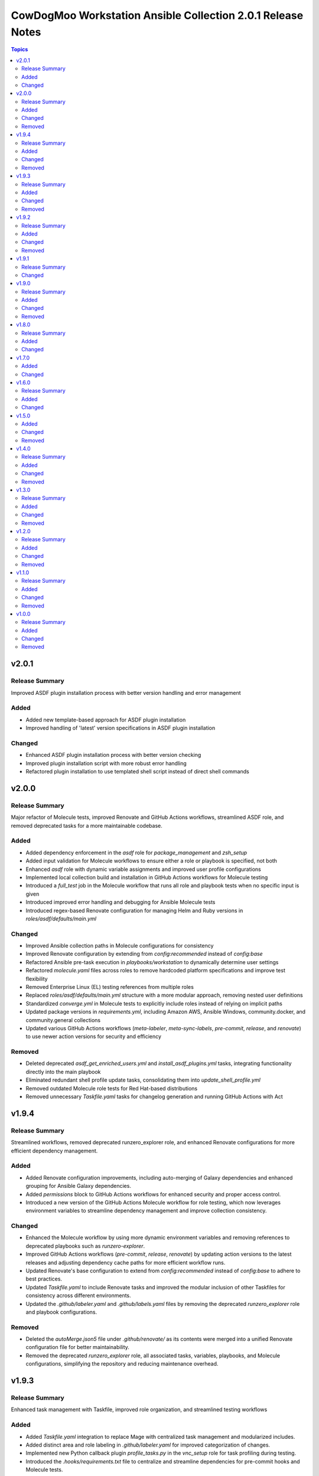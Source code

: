 ============================================================
CowDogMoo Workstation Ansible Collection 2.0.1 Release Notes
============================================================

.. contents:: Topics

v2.0.1
======

Release Summary
---------------

Improved ASDF plugin installation process with better version handling and error management

Added
-----

- Added new template-based approach for ASDF plugin installation
- Improved handling of 'latest' version specifications in ASDF plugin installation

Changed
-------

- Enhanced ASDF plugin installation process with better version checking
- Improved plugin installation script with more robust error handling
- Refactored plugin installation to use templated shell script instead of direct shell commands

v2.0.0
======

Release Summary
---------------

Major refactor of Molecule tests, improved Renovate and GitHub Actions workflows, streamlined ASDF role, and removed deprecated tasks for a more maintainable codebase.

Added
-----

- Added dependency enforcement in the `asdf` role for `package_management` and `zsh_setup`
- Added input validation for Molecule workflows to ensure either a role or playbook is specified, not both
- Enhanced `asdf` role with dynamic variable assignments and improved user profile configurations
- Implemented local collection build and installation in GitHub Actions workflows for Molecule testing
- Introduced a `full_test` job in the Molecule workflow that runs all role and playbook tests when no specific input is given
- Introduced improved error handling and debugging for Ansible Molecule tests
- Introduced regex-based Renovate configuration for managing Helm and Ruby versions in `roles/asdf/defaults/main.yml`

Changed
-------

- Improved Ansible collection paths in Molecule configurations for consistency
- Improved Renovate configuration by extending from `config:recommended` instead of `config:base`
- Refactored Ansible pre-task execution in `playbooks/workstation` to dynamically determine user settings
- Refactored `molecule.yaml` files across roles to remove hardcoded platform specifications and improve test flexibility
- Removed Enterprise Linux (EL) testing references from multiple roles
- Replaced `roles/asdf/defaults/main.yml` structure with a more modular approach, removing nested user definitions
- Standardized `converge.yml` in Molecule tests to explicitly include roles instead of relying on implicit paths
- Updated package versions in `requirements.yml`, including Amazon AWS, Ansible Windows, community.docker, and community.general collections
- Updated various GitHub Actions workflows (`meta-labeler`, `meta-sync-labels`, `pre-commit`, `release`, and `renovate`) to use newer action versions for security and efficiency

Removed
-------

- Deleted deprecated `asdf_get_enriched_users.yml` and `install_asdf_plugins.yml` tasks, integrating functionality directly into the main playbook
- Eliminated redundant shell profile update tasks, consolidating them into `update_shell_profile.yml`
- Removed outdated Molecule role tests for Red Hat-based distributions
- Removed unnecessary `Taskfile.yaml` tasks for changelog generation and running GitHub Actions with Act

v1.9.4
======

Release Summary
---------------

Streamlined workflows, removed deprecated runzero_explorer role, and enhanced Renovate configurations for more efficient dependency management.

Added
-----

- Added Renovate configuration improvements, including auto-merging of Galaxy dependencies and enhanced grouping for Ansible Galaxy dependencies.
- Added `permissions` block to GitHub Actions workflows for enhanced security and proper access control.
- Introduced a new version of the GitHub Actions Molecule workflow for role testing, which now leverages environment variables to streamline dependency management and improve collection consistency.

Changed
-------

- Enhanced the Molecule workflow by using more dynamic environment variables and removing references to deprecated playbooks such as `runzero-explorer`.
- Improved GitHub Actions workflows (`pre-commit`, `release`, `renovate`) by updating action versions to the latest releases and adjusting dependency cache paths for more efficient workflow runs.
- Updated Renovate's base configuration to extend from `config:recommended` instead of `config:base` to adhere to best practices.
- Updated `Taskfile.yaml` to include Renovate tasks and improved the modular inclusion of other Taskfiles for consistency across different environments.
- Updated the `.github/labeler.yaml` and `.github/labels.yaml` files by removing the deprecated `runzero_explorer` role and playbook configurations.

Removed
-------

- Deleted the `autoMerge.json5` file under `.github/renovate/` as its contents were merged into a unified Renovate configuration file for better maintainability.
- Removed the deprecated `runzero_explorer` role, all associated tasks, variables, playbooks, and Molecule configurations, simplifying the repository and reducing maintenance overhead.

v1.9.3
======

Release Summary
---------------

Enhanced task management with Taskfile, improved role organization, and streamlined testing workflows

Added
-----

- Added `Taskfile.yaml` integration to replace Mage with centralized task management and modularized includes.
- Added distinct area and role labeling in `.github/labeler.yaml` for improved categorization of changes.
- Implemented new Python callback plugin `profile_tasks.py` in the `vnc_setup` role for task profiling during testing.
- Introduced the `.hooks/requirements.txt` file to centralize and streamline dependencies for pre-commit hooks and Molecule tests.
- Set concurrency in GitHub Actions workflows to prevent overlapping jobs and improve resource management.
- Updated label colors in `.github/labels.yaml` for clearer visual distinctions and modified descriptions for clarity.

Changed
-------

- Adjusted Renovate, GitHub Actions, and Molecule configurations for enhanced compatibility and version updates.
- Merged redundant tasks and removed deprecated task files to reduce workflow complexity.
- Refined Molecule workflow to improve testing and debug output management for failed Molecule runs.
- Updated README and `roles/asdf` with additional details and consistency in ASDF plugin management tasks.

Removed
-------

- Deprecated `setup_asdf_env.sh` script and transitioned to `setup_asdf_env.sh.j2` for templated environment setup.
- Removed outdated `.taskfiles` for Ansible linting and Molecule testing in favor of new Taskfile modularization.

v1.9.2
======

Release Summary
---------------

Migrated from Mage to Taskfile, updated roles for cross-platform support, and improved Renovate config and GitHub Actions workflows.

Added
-----

- Added PAT token generation to `meta-sync-labels.yaml` workflow in GitHub Actions.
- Added new tasks in the `zsh_setup` role to ensure that necessary packages, directories, and configurations are in place for both Unix-like and Windows systems.
- Added regex-based custom managers for golang, python, kubectl, and packer versions in `asdf` role defaults.
- Included author metadata in `getent_passwd.py` and `vnc_pw.py` for clarity and attribution.
- Introduced `.taskfiles` directory with tasks for changelog generation, linting, and running Molecule tests, providing Taskfile support.
- Introduced new Python callback plugin `profile_tasks.py` in the `vnc_setup` role for task profiling, helping to monitor task execution time during Molecule testing.
- Updated `molecule.yaml` and `pre-commit.yaml` workflows to use `task` instead of `mage`.

Changed
-------

- Migrated functionality from `magefiles` to `Taskfile`, centralizing task management in a single configuration.
- Modified Python module files to include author information.
- Modified the `user_setup` and `zsh_setup` roles to support both Unix-like and Windows systems, including adjustments to user creation and group management tasks.
- Refactored labels, replacing `area/magefiles` with `area/taskfiles` in labeler and labels configurations.
- Renamed and relocated `package_management` variables from `vars/main.yml` to `defaults/main.yml` for better variable management.
- Updated README to reflect the removal of Mage-related documentation and examples.
- Updated Renovate configuration to use proper JSON5 format with quotes around keys.
- Updated `actions/setup-go`, `actions/setup-python`, and `renovatebot/github-action` versions in GitHub Actions workflows.
- Updated `roles/asdf/defaults/main.yml` with version bumps for Ruby (3.3.4), Helm (3.15.4), Kubectl (1.30.3), and Packer (1.11.1).
- Updated installation instructions for Ansible Galaxy collection.
- Updated tasks in `asdf`, `vnc_setup`, and `zsh_setup` roles to conditionally apply `become` logic based on the operating system family (`Darwin`, `Windows`, etc.).
- Updated the `vnc_setup` role to check for systemd presence before configuring VNC services, improving compatibility across different Linux distributions.

Removed
-------

- Deleted `attack-box` playbook and associated Molecule test files, deprecating the `attack-box` configuration.
- Deprecated `magefiles` references and removed associated README.
- Removed `CreateRelease`, `GenerateMagePackageDocs`, and `RunMoleculeTests` functions from `magefiles`, transitioning task execution to the new `Taskfile` setup.
- Removed `magefiles` directory, `go.mod`, `go.sum`, and `magefile.go` in favor of `Taskfile` implementation.
- Removed all references to Mage functions such as `InstallDeps`, `RunPreCommit`, `GenChangeLog`, and their associated documentation in README.
- Removed dependencies on the `cowdogmoo.workstation.package_management` role from `asdf`, `vnc_setup`, and `zsh_setup` roles.
- Removed redundant tasks and variables associated with XFCE and VNC setup from the `package_management` role, simplifying the package installation process.

v1.9.1
======

Release Summary
---------------

Fixed breaking change for non-root users

Changed
-------

- Fixed breaking change for non-root users

v1.9.0
======

Release Summary
---------------

Enhanced roles with new profiling plugins, improved task handling, updated dependencies, and better consistency across multiple roles.

Added
-----

- Added Ansible environment variables in Molecule configurations.
- Added `molecule-plugins[docker]` to install dependencies in GitHub Actions.
- Added block tasks for downloading, extracting, and installing libyaml.
- Added depth and force options to git clone tasks in asdf and Sliver roles.
- Added tasks to delete unnecessary tools folder in Molecule workflows.
- Included `ensure_directory_exists.yml` for directory creation tasks.
- Introduced Ansible callback plugin `profile_tasks.py` for task profiling.
- Introduced user and shell variable updates in multiple roles for consistency.

Changed
-------

- Adjusted user setup tasks to improve clarity and consistency.
- Improved shell profile updates for users in multiple roles.
- Modified gmake command to utilize all available CPU cores in Sliver role.
- Refactored asdf role tasks to use blocks for better readability.
- Refactored package installation tasks in package_management role.
- Updated Magefile dependencies in `go.mod` and `go.sum`.
- Updated default versions for golang, python, ruby, helm, and kubectl plugins.
- Updated dependencies in `.pre-commit-config.yaml` for various tools.

Removed
-------

- Removed redundant debug task `getent_user_shell` from asdf role.

v1.8.0
======

Release Summary
---------------

Enhanced ASDF role configurability and maintenance, updated dependencies, and streamlined role tasks for better performance and reliability.

Added
-----

- Added shell environment setup tasks and improved user-specific ASDF configuration.
- Enhanced ASDF role with adjustments to shell configuration and global installation paths.
- Introduced handling for different user shell paths based on operating system.
- Updated GitHub Actions Renovate and pre-commit hooks to new versions.

Changed
-------

- Modified main.yml to streamline ASDF role processes, ensuring cleaner management of user and global installations.
- Refactored tasks to improve idempotency and user-specific configurations.
- Standardized handling of user directories and permissions across all tasks.
- Updated dependencies in go.mod and go.sum to newer versions.

v1.7.0
======

Added
-----

- Global ASDF installation directory creation
- Global installation of asdf
- Global installation support in Molecule tests for asdf role
- Install asdf globally or per user
- Path to the asdf install script
- asdf.sh script for global ASDF installation

Changed
-------

- Modified asdf vars to include default username and group
- Refactored asdf role to support global installation
- Updated default username and group based on the operating system in asdf role
- Updated gojq dependency in magefiles
- Updated main tasks in asdf role for global installation
- Updated package_individual_setup.yml in asdf role for global installation

v1.6.0
======

Release Summary
---------------

Enhancements in GitHub Actions workflows, updates to the `asdf` role, and general improvements.

Added
-----

- Added `molecule-plugins[docker]` to the dependencies in the Molecule GitHub Actions workflow.
- Added condition to exclude `root` user in `asdf_get_enriched_users.yml`.
- Added content-based `.tool-versions` file deployment in `main.yml`.
- Added initialization of `asdf_enriched_users` in `asdf_get_enriched_users.yml`.
- Added update functionality to the ASDF clone task in `main.yml`.

Changed
-------

- Changed the symlink creation path in the Molecule GitHub Actions workflow to use `$HOME`.
- Modified the `asdf_get_enriched_users.yml` task to ensure user home directory exists.
- Refactored the installation of dependencies in the Molecule GitHub Actions workflow.
- Removed the template for `.tool-versions` file.
- Simplified the deployment of `.tool-versions` file in `main.yml`.
- Updated GitHub Actions setup-python step to a new version.
- Updated Renovate Bot GitHub Action to a new version.
- Updated plugin versions in `asdf` role defaults.
- Updated the ASDF clone task to fetch updates if the repository already exists.

v1.5.0
======

Added
-----

- Added `getent` task to `asdf` and `zsh_setup` roles for fetching local user info
- Added docstring for new plugin; minor QOL updates
- Added macOS compatibility with custom `getent_passwd` plugin
- Debugging for enriched_asdf_enriched_users in asdf main task
- Shell specification for MacOSX in workstation playbook
- Task to ensure asdf directory is cloned for each user in asdf role
- Task to ensure user home directory exists before cloning asdf
- Updated `asdf` and `zsh_setup` roles to dynamically resolve user home directories

Changed
-------

- Adjusted `zsh_setup_get_enriched_users.yml` to align with changes in user creation and home directory setup
- Adjusted file and directory paths in asdf tasks to use `item.home`
- Adjusted loops in `asdf` role's `package_individual_setup.yml` for consistency
- Cleaned up unused variables in `zsh_setup` defaults and molecule verification
- Defined `zsh_setup_users` in zsh_setup main task for clarity
- Fixed issues with handling undefined `plugins` attribute in the `asdf` role
- Fixed naming scheme of enriched asdf users
- Included default variables in zsh_setup molecule verification
- Modified `asdf_get_enriched_users.yml`, `main.yml` in `user_setup`, and `zsh_setup_get_enriched_users.yml` to conditionally use `getent_passwd` module on macOS systems
- Modified `zsh_setup` role to ensure `shell` attribute is defined for users and to use Ansible's user module for creating users and home directories
- Modified main tasks in `asdf` and `zsh_setup` roles to use updated user variables
- Refactored `asdf_get_enriched_users.yml` and `zsh_setup_get_enriched_users.yml`
- Refactored `asdf_get_enriched_users.yml` to use Ansible's user module for creating users and home directories, eliminating the need for `getent`
- Refactored workstation playbook and roles for idempotency and user existence checks
- Removed redundant `set_fact` task in `zsh_setup` main.yml
- Renamed platform names in zsh_setup molecule configuration
- Resolved undefined variable errors related to the `shell` attribute in the `zsh_setup` role
- Simplified variable names and usage in asdf role
- Updated `getent` tasks to exclude macOS systems, ensuring compatibility
- Updated `main.yml` and `package_individual_setup.yml` in the asdf role to handle undefined `plugins` attribute more gracefully
- Updated asdf clone task to use `item.home` and added `become` statements
- Updated file and directory paths in zsh_setup verification tasks
- Updated paths and variable usage in zsh_setup tasks
- Updated shell profile update task in asdf role
- Updated user_setup to use ansible_facts for getent_passwd

Removed
-------

- Removed redundant user creation tasks in `asdf` and `zsh_setup` roles that were causing idempotency issues in playbooks

v1.4.0
======

Release Summary
---------------

Significant enhancements to asdf role, introduction of Molecule tests, and configuration improvements in this release.

Added
-----

- Enhanced asdf role with user-specific setup scripts.
- Logging configuration enhancements in the logging role.
- Molecule testing configurations for `attack-box` playbook.
- Package management improvements for different distributions.
- User setup and zsh setup roles in `attack-box.yml`.

Changed
-------

- Changed hosts from localhost to all in `attack-box.yml`.
- Simplified package management role with unified tasks for Debian and RedHat.
- Updated asdf role to remove OS-specific tasks and focus on user-based configuration.

Removed
-------

- Deprecated vnc_zsh role and associated files in favor of streamlined setup.
- Removed Windows support in asdf role's documentation.

v1.3.0
======

Release Summary
---------------

Extended `asdf` role functionality and improved project configurations.

Added
-----

- Enhanced asdf role with user-specific setup scripts.
- Logging configuration enhancements in the logging role.
- Molecule testing configurations for `attack-box` playbook.
- Package management improvements for different distributions.
- User setup and zsh setup roles in `attack-box.yml`.

Changed
-------

- Changed hosts from localhost to all in `attack-box.yml`.
- Simplified package management role with unified tasks for Debian and RedHat.
- Updated asdf role to remove OS-specific tasks and focus on user-based configuration.

Removed
-------

- Deprecated vnc_zsh role and associated files in favor of streamlined setup.
- Removed Windows support in asdf role's documentation.

v1.2.0
======

Release Summary
---------------

Refactored `asdf` and created new `vnc_zsh` role enhancing functionality.

Added
-----

- Failure conditions in `asdf` role's `check-and-download.yml`.
- Molecule setup for testing `vnc_zsh` role with various scenarios.
- OS-specific setup tasks and variables for Debian in `vnc_zsh` role.
- Unified `asdf_install_packages` variable for package installation.
- Variables, tasks, templates for configuring VNC and ZSH in `vnc_zsh` role.

Changed
-------

- Restructured table, moved variables, modified tasks in `asdf` role.
- Updated package installation tasks in `asdf` role's `setup-debian.yml`, `setup-redhat.yml`.

Removed
-------

- Windows support, redundant block in `asdf` role's `README.md` and `tasks/main.yml`.

v1.1.0
======

Release Summary
---------------

Extended `asdf` role functionality and improved project configurations.

Added
-----

- Added `ansible-galaxy` collection installation from GitHub repository in GitHub Actions workflow.
- Documentation Generation Hook: Implemented a pre-commit hook for automated documentation generation of Go packages.
- New Example Provision Playbook: Added `provision.yml` in the examples directory illustrating the usage of the `asdf` role.
- RedHat Specific Tasks: Created `setup-redhat.yml` for RedHat specific setup tasks within the `asdf` role.
- RedHat Support: Added support for RedHat-based systems in the `asdf` role.
- Shell Profile Update: Automated the update of shell profiles with ASDF settings ensuring idempotency.
- Test Enhancements: Expanded Molecule tests to verify the `asdf` role on RedHat and Debian-based systems.

Changed
-------

- ASDF Setup Logic: Modified the ASDF setup logic in `asdf` role for better clarity and maintainability.
- Error Handling Improvement: Corrected the error handling in `magefile.go` to reflect the correct variable.
- File Renames: Renamed linting configuration files to remove leading dots and comply with standard naming conventions.
- Refactored `pre-commit.yaml` to add new hooks for checking symlinks, private keys, and ensuring shebang scripts are executable.
- Refactored file addition in `pre-commit.yaml` to use a single `git add` command.
- Shell Profile Update: Enhanced the shell profile update tasks in `asdf` role to ensure idempotency and clarity.
- Updated `README.md` in both the repository root and `roles/asdf` directory to reflect new changes and provide clearer instructions.
- Updated `README.md` to reflect the new installation command using `git+https` URL.
- Updated `ansible-lint` and `yamllint` paths in `.pre-commit-config.yaml` to reflect the new file names.
- Updated `molecule.yaml` in GitHub Actions workflow to include `ansible-galaxy` collection installation step.
- Updated minimum Ansible version in `roles/asdf/meta/main.yml` to 2.14

Removed
-------

- Removed the separate ShellCheck repository in `.pre-commit-config.yaml` and consolidated ShellCheck hook under `jumanjihouse/pre-commit-hooks`.

v1.0.0
======

Release Summary
---------------

Added a new `asdf` role

Added
-----

- Added automated documentation generation for magefile utilities
- Automated Release Playbook - Introduced `galaxy-deploy.yml`, an automated release playbook for publishing the collection to Ansible Galaxy.
- Molecule Workflow - Added a new GitHub Actions workflow `molecule.yaml` for running Molecule tests on pull requests and pushes.
- Renovate Bot Configuration - Updated Renovate Bot configurations to reflect the new repository structure and naming.
- `molecule` configuration - Added new `molecule` configuration for the `asdf` role to support local testing and verification.
- asdf role - Added a new `asdf` role with enhanced functionality including OS-specific setup. Updated metadata and created new documentation under `roles/asdf/README.md` detailing role usage and variables.

Changed
-------

- GitHub Actions Workflows - Refactored the `release.yaml` workflow to align with Ansible collection standards, including updating working directory paths, setting up Python, installing dependencies, and automating the release to Ansible Galaxy.
- Pre-commit hooks - Added new pre-commit hooks for shell script validation and formatting.
- Refactored Ansible linting configuration - Moved the `.ansible-lint` configuration to `.ansible-lint.yaml` and adjusted linting rules. Also, added `mdstyle.rb` and `.mdlrc` for markdown linting configurations.
- Repository Metadata - Updated repository links in `README.md` and `galaxy.yml` to reflect the new repository naming and structure.
- Upgrade dependencies - Upgraded versions of pre-commit hooks and dependencies in `.pre-commit-config.yaml`, updated mage's `go.sum` to reflect the new dependency tree, and removed unused dependencies from mage's `go.sum`.

Removed
-------

- Removed old files in preparation for later refactoring.
- Windows Support for asdf role - Removed Windows support from `roles/asdf/README.md` as it is not supported in the tasks.
